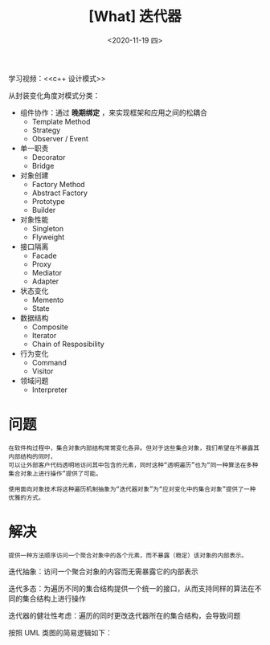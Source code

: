 #+TITLE: [What] 迭代器
#+DATE:<2020-11-19 四> 
#+TAGS: c++
#+LAYOUT: post 
#+CATEGORIES: language, c/c++, GoF
#+NAME: <iterator.org>
#+OPTIONS: ^:nil
#+OPTIONS: ^:{}

学习视频：<<c++ 设计模式>>

从封装变化角度对模式分类：
- 组件协作：通过 *晚期绑定* ，来实现框架和应用之间的松耦合
  + Template Method
  + Strategy
  + Observer / Event
- 单一职责
  + Decorator
  + Bridge
- 对象创建
  + Factory Method
  + Abstract Factory
  + Prototype
  + Builder
- 对象性能
  + Singleton
  + Flyweight
- 接口隔离
  + Facade
  + Proxy
  + Mediator
  + Adapter
- 状态变化
  + Memento
  + State
- 数据结构
  + Composite
  + Iterator
  + Chain of Resposibility
- 行为变化
  + Command
  + Visitor
- 领域问题
  + Interpreter

#+BEGIN_HTML
<!--more-->
#+END_HTML
* 问题
#+BEGIN_EXAMPLE
  在软件构过程中，集合对象内部结构常常变化各异。但对于这些集合对象，我们希望在不暴露其内部结构的同时，
  可以让外部客户代码透明地访问其中包含的元素，同时这种“透明遍历”也为“同一种算法在多种集合对象上进行操作”提供了可能。

  使用面向对象技术将这种遍历机制抽象为“迭代器对象”为“应对变化中的集合对象”提供了一种优雅的方式。
#+END_EXAMPLE
* 解决
#+BEGIN_EXAMPLE
提供一种方法顺序访问一个聚合对象中的各个元素，而不暴露（稳定）该对象的内部表示。
#+END_EXAMPLE

迭代抽象：访问一个聚合对象的内容而无需暴露它的内部表示

迭代多态：为遍历不同的集合结构提供一个统一的接口，从而支持同样的算法在不同的集合结构上进行操作

迭代器的健壮性考虑：遍历的同时更改迭代器所在的集合结构，会导致问题

按照 UML 类图的简易逻辑如下：
[[./pic/iterator.jpg]]


